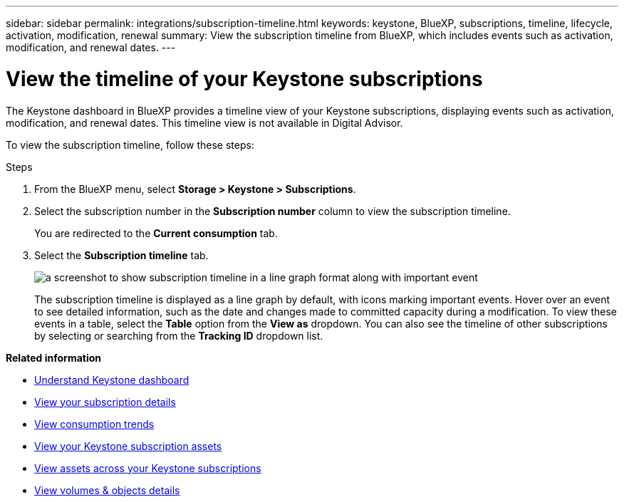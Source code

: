---
sidebar: sidebar
permalink: integrations/subscription-timeline.html
keywords: keystone, BlueXP, subscriptions, timeline, lifecycle, activation, modification, renewal
summary: View the subscription timeline from BlueXP, which includes events such as activation, modification, and renewal dates.
---

= View the timeline of your Keystone subscriptions
:hardbreaks:
:nofooter:
:icons: font
:linkattrs:
:imagesdir: ../media/

[.lead]
The Keystone dashboard in BlueXP provides a timeline view of your Keystone subscriptions, displaying events such as activation, modification, and renewal dates. This timeline view is not available in Digital Advisor.

To view the subscription timeline, follow these steps:

.Steps

. From the BlueXP menu, select *Storage > Keystone > Subscriptions*.
. Select the subscription number in the *Subscription number* column to view the subscription timeline.
+
You are redirected to the *Current consumption* tab. 
. Select the *Subscription timeline* tab. 
+
image:bxp-subscription-timeline.png[a screenshot to show subscription timeline in a line graph format along with important event]
+
The subscription timeline is displayed as a line graph by default, with icons marking important events. Hover over an event to see detailed information, such as the date and changes made to committed capacity during a modification. To view these events in a table, select the *Table* option from the *View as* dropdown. You can also see the timeline of other subscriptions by selecting or searching from the *Tracking ID* dropdown list.

*Related information*

* link:../integrations/dashboard-overview.html[Understand Keystone dashboard]
* link:../integrations/subscriptions-tab.html[View your subscription details]
* link:../integrations/consumption-tab.html[View consumption trends]
* link:../integrations/assets-tab.html[View your Keystone subscription assets]
* link:../integrations/assets.html[View assets across your Keystone subscriptions]
* link:../integrations/volumes-objects-tab.html[View volumes & objects details]